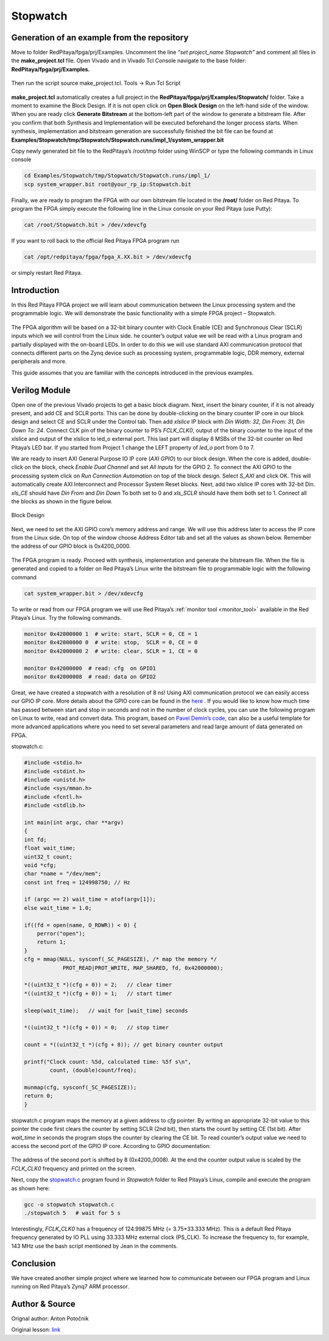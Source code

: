 .. _stopwatch:

#########
Stopwatch
#########

============================================
Generation of an example from the repository
============================================

Move to folder RedPitaya/fpga/prj/Examples. Uncomment the line *"set project_name Stopwatch"* and comment all files in the **make_project.tcl** file. Open Vivado and in Vivado Tcl Console navigate to the base folder: **RedPitaya/fpga/prj/Examples.** 

.. figure:: img/LedBlink1.png
    :alt: Logo
    :align: center

Then run the script source make_project.tcl. Tools → Run Tcl Script

.. figure:: img/LedBlink2.png
    :alt: Logo
    :align: center

**make_project.tcl** automatically creates a full project in the **RedPitaya/fpga/prj/Examples/Stopwatch/** folder. Take a moment to examine the Block Design. 
If it is not open click on **Open Block Design** on the left-hand side of the window. 
When you are ready click **Generate Bitstream** at the bottom-left part of the window to generate a bitstream file. 
After you confirm that both Synthesis and Implementation will be executed beforehand the longer process starts. When synthesis, implementation and bitstream generation are successfully finished the bit file can be found at **Examples/Stopwatch/tmp/Stopwatch/Stopwatch.runs/impl_1/system_wrapper.bit**

Copy newly generated bit file to the RedPitaya’s /root/tmp folder using WinSCP or type the following commands in Linux console

.. code-block:: shell-session

    cd Examples/Stopwatch/tmp/Stopwatch/Stopwatch.runs/impl_1/
    scp system_wrapper.bit root@your_rp_ip:Stopwatch.bit

Finally, we are ready to program the FPGA with our own bitstream file located in the **/root/** folder on Red Pitaya. 
To program the FPGA simply execute the following line in the Linux console on your Red Pitaya (use Putty):

.. code-block:: shell-session

    cat /root/Stopwatch.bit > /dev/xdevcfg

If you want to roll back to the official Red Pitaya FPGA program run

.. code-block:: shell-session

    cat /opt/redpitaya/fpga/fpga_X.XX.bit > /dev/xdevcfg

or simply restart Red Pitaya.


============
Introduction
============

In this Red Pitaya FPGA project we will learn about communication between the Linux processing system and the programmable logic. 
We will demonstrate the basic functionality with a simple FPGA project – Stopwatch.

.. figure:: img/stopwatch.jpg
    :alt: Logo
    :align: center

The FPGA algorithm will be based on a 32-bit binary counter with Clock Enable (CE) and Synchronous Clear (SCLR) inputs which we will control from the Linux side. 
he counter’s output value we will be read with a Linux program and partially displayed with the on-board LEDs. 
In order to do this we will use standard AXI communication protocol that connects different parts on the Zynq device such as processing system, programmable logic, DDR memory, external peripherals and more.

This guide assumes that you are familiar with the concepts introduced in the previous examples.

==============
Verilog Module
==============

Open one of the previous Vivado projects to get a basic block diagram. 
Next, insert the binary counter, if it is not already present, and add CE and SCLR ports. 
This can be done by double-clicking on the binary counter IP core in our block design and select CE and SCLR under the Control tab. 
Then add *xlslice* IP block with *Din Width: 32, Din From: 31, Din Down To: 24*. 
Connect CLK pin of the binary counter to PS’s *FCLK_CLK0*, output of the binary counter to the input of the xlslice and output of the xlslice to led_o external port. 
This last part will display 8 MSBs of the 32-bit counter on Red Pitaya’s LED bar. 
If you started from Project 1 change the LEFT property of *led_o* port from 0 to 7.

We are ready to insert AXI General Purpose IO IP core (*AXI GPIO*) to our block design. 
When the core is added, double-click on the block, check *Enable Dual Channel* and set *All Inputs* for the GPIO 2. 
To connect the AXI GPIO to the processing system click on *Run Connection Automation* on top of the block design. 
Select *S_AXI* and click OK. This will automatically create AXI Interconnect and Processor System Reset blocks. 
Next, add two xlslice IP cores with 32-bit Din. *xls_CE* should have *Din From* and *Din Down* To both set to 0 and *xls_SCLR* should have them both set to 1. 
Connect all the blocks as shown in the figure below.

.. figure:: img/Stopwatch1.png
    :alt: Logo
    :align: center
    
    Block Design

Next, we need to set the AXI GPIO core’s memory address and range. 
We will use this address later to access the IP core from the Linux side. 
On top of the window choose Address Editor tab and set all the values as shown below. 
Remember the address of our GPIO block is 0x4200_0000.

.. figure:: img/Stopwatch2.png
    :alt: Logo
    :align: center

The FPGA program is ready. Proceed with synthesis, implementation and generate the bitstream file. 
When the file is generated and copied to a folder on Red Pitaya’s Linux write the bitstream file to programmable logic with the following command

.. code-block:: shell-session

    cat system_wrapper.bit > /dev/xdevcfg

To write or read from our FPGA program we will use Red Pitaya’s :ref:`monitor tool <monitor_tool>` available in the Red Pitaya’s Linux. Try the following commands.

.. code-block:: shell-session

    monitor 0x42000000 1  # write: start, SCLR = 0, CE = 1
    monitor 0x42000000 0  # write: stop,  SCLR = 0, CE = 0
    monitor 0x42000000 2  # write: clear, SCLR = 1, CE = 0
    
    monitor 0x42000000	# read: cfg  on GPIO1
    monitor 0x42000008	# read: data on GPIO2

Great, we have created a stopwatch with a resolution of 8 ns! 
Using AXI communication protocol we can easily access our GPIO IP core. 
More details about the GPIO core can be found in the `here <https://www.xilinx.com/support/documentation/ip_documentation/axi_ref_guide/latest/ug1037-vivado-axi-reference-guide.pdf>`_ .
If you would like to know how much time has passed between start and stop in seconds and not in the number of clock cycles, you can use the following program on Linux to write, read and convert data. 
This program, based on `Pavel Demin’s code <http://pavel-demin.github.io/red-pitaya-notes/>`_, can also be a useful template for more advanced applications where you need to set several parameters and read large amount of data generated on FPGA.


stopwatch.c:

.. code-block:: c

    #include <stdio.h>
    #include <stdint.h>
    #include <unistd.h>
    #include <sys/mman.h>
    #include <fcntl.h>
    #include <stdlib.h>
    
    int main(int argc, char **argv)
    {
    int fd;
    float wait_time;
    uint32_t count;
    void *cfg;
    char *name = "/dev/mem";
    const int freq = 124998750; // Hz
    
    if (argc == 2) wait_time = atof(argv[1]);
    else wait_time = 1.0;
    
    if((fd = open(name, O_RDWR)) < 0) {
        perror("open");
        return 1;
    }
    cfg = mmap(NULL, sysconf(_SC_PAGESIZE), /* map the memory */
                PROT_READ|PROT_WRITE, MAP_SHARED, fd, 0x42000000);
    
    *((uint32_t *)(cfg + 0)) = 2;   // clear timer
    *((uint32_t *)(cfg + 0)) = 1;   // start timer
    
    sleep(wait_time);   // wait for [wait_time] seconds
    
    *((uint32_t *)(cfg + 0)) = 0;   // stop timer
    
    count = *((uint32_t *)(cfg + 8)); // get binary counter output
    
    printf("Clock count: %5d, calculated time: %5f s\n",
            count, (double)count/freq);
    
    munmap(cfg, sysconf(_SC_PAGESIZE));
    return 0;
    }

stopwatch.c program maps the memory at a given address to *cfg* pointer. 
By writing an appropriate 32-bit value to this pointer the code first clears the counter by setting SCLR (2nd bit), then starts the count by setting CE (1st bit). 
After *wait_time* in seconds the program stops the counter by clearing the CE bit. 
To read counter’s output value we need to access the second port of the GPIO IP core. According to GPIO documentation:

.. figure:: img/Stopwatch3.png
    :alt: Logo
    :align: center

The address of the second port is shifted by 8 (0x4200_0008). At the end the counter output value is scaled by the *FCLK_CLK0* frequency and printed on the screen.

Next, copy the `stopwatch.c <https://github.com/RedPitaya/RedPitaya/blob/master/fpga/prj/Examples/Stopwatch/stopwatch.c>`_  program found in *Stopwatch* folder to Red Pitaya’s  Linux, compile and execute the program as shown here:

.. code-block:: shell-session

    gcc -o stopwatch stopwatch.c
    ./stopwatch 5   # wait for 5 s

Interestingly, *FCLK_CLK0* has a frequency of 124.99875 MHz (= 3.75*33.333 MHz). 
This is a default Red Pitaya frequency generated by IO PLL using 33.333 MHz external clock (PS_CLK). 
To increase the frequency to, for example, 143 MHz use the bash script mentioned by Jean in the comments.

==========
Conclusion
==========

We have created another simple project where we learned how to communicate between our FPGA program and Linux running on Red Pitaya’s Zynq7 ARM processor.

===============
Author & Source
===============

Orignal author: Anton Potočnik

Original lesson: `link <http://antonpotocnik.com/?p=489265>`_
